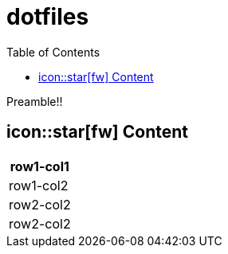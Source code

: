 = dotfiles
:toc:
:toc-levels: 2
:experimental:
:icons: font

Preamble!!

== icon::star[fw] Content
[cols="", options="header"]
|===
|row1-col1
|row1-col2

|row2-col2
|row2-col2
|===
